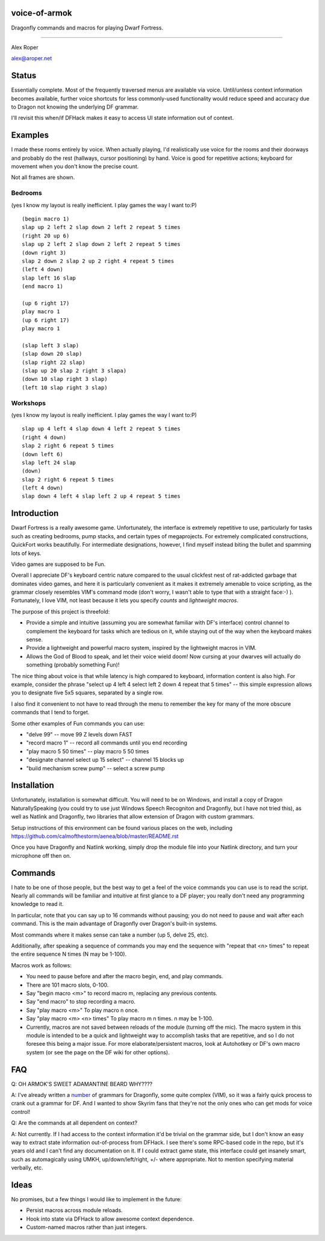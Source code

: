 voice-of-armok
==============

Dragonfly commands and macros for playing Dwarf Fortress.

----

Alex Roper

alex@aroper.net

Status
======

Essentially complete. Most of the frequently traversed menus are available
via voice. Until/unless context information becomes available, further voice
shortcuts for less commonly-used functionality would reduce speed and accuracy
due to Dragon not knowing the underlying DF grammar.

I'll revisit this when/if DFHack makes it easy to access UI state information
out of context.

Examples
========

I made these rooms entirely by voice. When actually playing, I'd realistically
use voice for the rooms and their doorways and probably do the rest (hallways,
cursor positioning) by hand. Voice is good for repetitive actions; keyboard
for movement when you don't know the precise count.

Not all frames are shown.

Bedrooms
--------
(yes I know my layout is really inefficient. I play games the way I want to:P)

.. image:: doc/bed.gif

::

  (begin macro 1)
  slap up 2 left 2 slap down 2 left 2 repeat 5 times
  (right 20 up 6)
  slap up 2 left 2 slap down 2 left 2 repeat 5 times
  (down right 3)
  slap 2 down 2 slap 2 up 2 right 4 repeat 5 times
  (left 4 down)
  slap left 16 slap
  (end macro 1)

  (up 6 right 17)
  play macro 1
  (up 6 right 17)
  play macro 1

  (slap left 3 slap)
  (slap down 20 slap)
  (slap right 22 slap)
  (slap up 20 slap 2 right 3 slapa)
  (down 10 slap right 3 slap)
  (left 10 slap right 3 slap)

Workshops
---------
(yes I know my layout is really inefficient. I play games the way I want to:P)

.. image:: doc/workshop.gif

::

  slap up 4 left 4 slap down 4 left 2 repeat 5 times
  (right 4 down)
  slap 2 right 6 repeat 5 times
  (down left 6)
  slap left 24 slap
  (down)
  slap 2 right 6 repeat 5 times
  (left 4 down)
  slap down 4 left 4 slap left 2 up 4 repeat 5 times

Introduction
============

Dwarf Fortress is a really awesome game. Unfortunately, the interface is
extremely repetitive to use, particularly for tasks such as creating bedrooms,
pump stacks, and certain types of megaprojects. For extremely complicated
constructions, QuickFort works beautifully. For intermediate designations,
however, I find myself instead biting the bullet and spamming lots of keys.

Video games are supposed to be Fun.

Overall I appreciate DF's keyboard centric nature compared to the usual clickfest
nest of rat-addicted garbage that dominates video games, and here it is
particularly convenient as it makes it extremely amenable to voice scripting,
as the grammar closely resembles VIM's command mode (don't worry, I wasn't able
to type that with a straight face:-) ). Fortunately, I love VIM, not least
because it lets you specify *counts* and *lightweight macros*.

The purpose of this project is threefold:

* Provide a simple and intuitive (assuming you are somewhat familiar with DF's interface) control channel to complement the keyboard for tasks which are tedious on it, while staying out of the way when the keyboard makes sense.
* Provide a lightweight and powerful macro system, inspired by the lightweight macros in VIM.
* Allows the God of Blood to speak, and let their voice wield doom! Now cursing at your dwarves will actually do something (probably something Fun)!

The nice thing about voice is that while latency is high compared to keyboard,
information content is also high. For example, consider the phrase "select up 4
left 4 select left 2 down 4 repeat that 5 times" --  this simple expression
allows you to designate five 5x5 squares, separated by a single row.

I also find it convenient to not have to read through the menu to remember the
key for many of the more obscure commands that I tend to forget.

Some other examples of Fun commands you can use:

* "delve 99" -- move 99 Z levels down FAST
* "record macro 1" -- record all commands until you end recording
* "play macro 5 50 times" -- play macro 5 50 times
* "designate channel select up 15 select" -- channel 15 blocks up
* "build mechanism screw pump" -- select a screw pump

Installation
============

Unfortunately, installation is somewhat difficult. You will need to be on
Windows, and install a copy of Dragon NaturallySpeaking (you could try to use
just Windows Speech Recogniton and Dragonfly, but I have not tried this), as
well as Natlink and Dragonfly, two libraries that allow extension of Dragon
with custom grammars.

Setup instructions of this environment can be found various places on the web,
including https://github.com/calmofthestorm/aenea/blob/master/README.rst

Once you have Dragonfly and Natlink working, simply drop the module file into
your Natlink directory, and turn your microphone off then on.

Commands
========

I hate to be one of those people, but the best way to get a feel of the voice
commands you can use is to read the script. Nearly all commands will be
familiar and intuitive at first glance to a DF player; you really don't need
any programming knowledge to read it.

In particular, note that you can say up to 16 commands without pausing; you do
not need to pause and wait after each command. This is the main advantage of
Dragonfly over Dragon's built-in systems.

Most commands where it makes sense can take a number (up 5, delve 25, etc).

Additionally, after speaking a sequence of commands you may end the sequence
with "repeat that <n> times" to repeat the entire sequence N times (N may be
1-100).

Macros work as follows:

* You need to pause before and after the macro begin, end, and play commands.
* There are 101 macro slots, 0-100.
* Say "begin macro <m>" to record macro m, replacing any previous contents.
* Say "end macro" to stop recording a macro.
* Say "play macro <m>" To play macro n once.
* Say "play macro <m> <n> times" To play macro m n times. n may be 1-100.
* Currently, macros are not saved between reloads of the module (turning off the mic). The macro system in this module is intended to be a quick and lightweight way to accomplish tasks that are repetitive, and so I do not foresee this being a major issue. For more elaborate/persistent macros, look at Autohotkey or DF's own macro system (or see the page on the DF wiki for other options).

FAQ
===

Q: OH ARMOK'S SWEET ADAMANTINE BEARD WHY????

A: I've already written a number_ of grammars for Dragonfly, some quite complex (VIM), so it was a fairly quick process to crank out a grammar for DF. And I wanted to show Skyrim fans that they're not the only ones who can get mods for voice control!

Q: Are the commands at all dependent on context?

A: Not currently. If I had access to the context information it'd be trivial on the grammar side, but I don't know an easy way to extract state information out-of-process from DFHack. I see there's some RPC-based code in the repo, but it's years old and I can't find any documentation on it. If I could extract game state, this interface could get insanely smart, such as automagically using UMKH, up/down/left/right, +/- where appropriate. Not to mention specifying material verbally, etc.

Ideas
=====

No promises, but a few things I would like to implement in the future:

* Persist macros across module reloads.
* Hook into state via DFHack to allow awesome context dependence.
* Custom-named macros rather than just integers.

.. _number: https://github.com/calmofthestorm/aenea/tree/master/grammars_available

